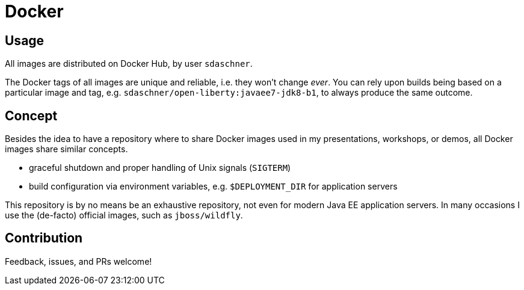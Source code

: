 = Docker

== Usage

All images are distributed on Docker Hub, by user `sdaschner`.

The Docker tags of all images are unique and reliable, i.e. they won't change _ever_. You can rely upon builds being based on a particular image and tag, e.g. `sdaschner/open-liberty:javaee7-jdk8-b1`, to always produce the same outcome.

== Concept

Besides the idea to have a repository where to share Docker images used in my presentations, workshops, or demos, all Docker images share similar concepts.

- graceful shutdown and proper handling of Unix signals (`SIGTERM`)
- build configuration via environment variables, e.g. `$DEPLOYMENT_DIR` for application servers

This repository is by no means be an exhaustive repository, not even for modern Java EE application servers.
In many occasions I use the (de-facto) official images, such as `jboss/wildfly`.

== Contribution

Feedback, issues, and PRs welcome!
